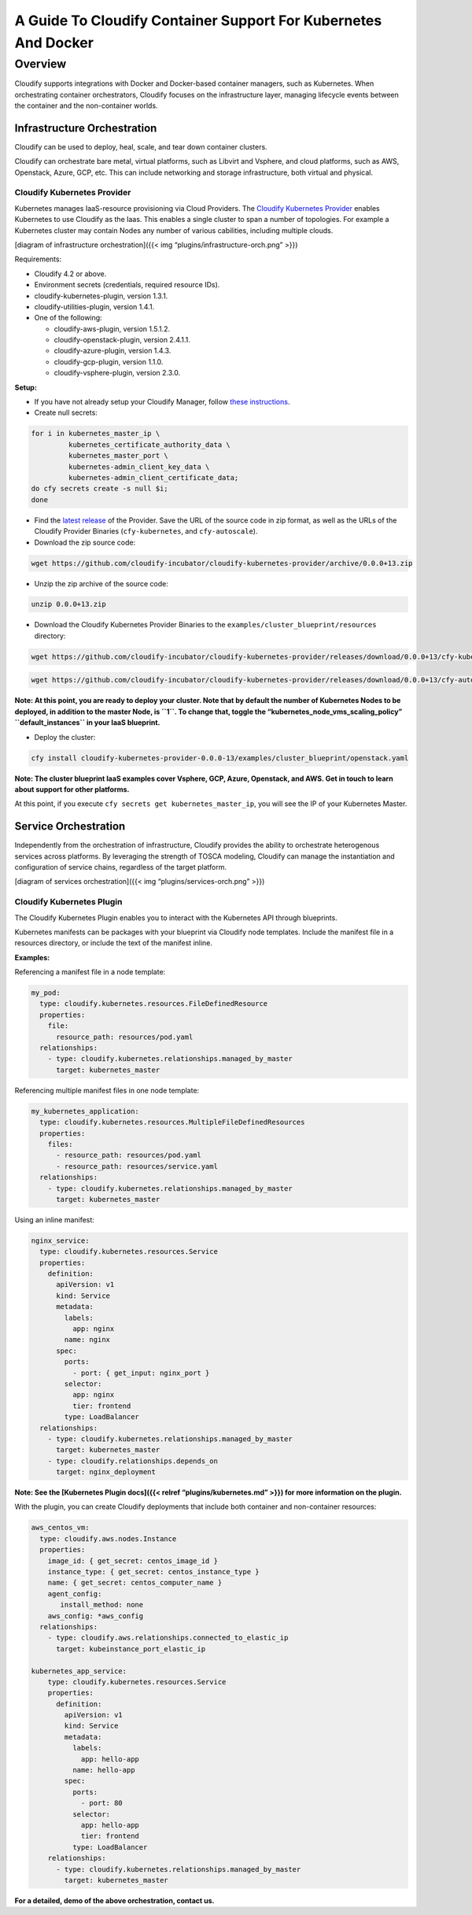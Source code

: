 A Guide To Cloudify Container Support For Kubernetes And Docker
%%%%%%%%%%%%%%%%%%%%%%%%%%%%%%%%%%%%%%%%%%%%%%%%%%%%%%%%%%%%%%%

Overview
--------

Cloudify supports integrations with Docker and Docker-based container
managers, such as Kubernetes. When orchestrating container
orchestrators, Cloudify focuses on the infrastructure layer, managing
lifecycle events between the container and the non-container worlds.

Infrastructure Orchestration
~~~~~~~~~~~~~~~~~~~~~~~~~~~~

Cloudify can be used to deploy, heal, scale, and tear down container
clusters.

Cloudify can orchestrate bare metal, virtual platforms, such as Libvirt
and Vsphere, and cloud platforms, such as AWS, Openstack, Azure, GCP,
etc. This can include networking and storage infrastructure, both
virtual and physical.

Cloudify Kubernetes Provider
^^^^^^^^^^^^^^^^^^^^^^^^^^^^

Kubernetes manages IaaS-resource provisioning via Cloud Providers. The
`Cloudify Kubernetes
Provider <https://github.com/cloudify-incubator/cloudify-kubernetes-provider>`__
enables Kubernetes to use Cloudify as the Iaas. This enables a single
cluster to span a number of topologies. For example a Kubernetes cluster
may contain Nodes any number of various cabilities, including multiple
clouds.

[diagram of infrastructure orchestration]({{< img
“plugins/infrastructure-orch.png” >}})

Requirements:

-  Cloudify 4.2 or above.
-  Environment secrets (credentials, required resource IDs).
-  cloudify-kubernetes-plugin, version 1.3.1.
-  cloudify-utilities-plugin, version 1.4.1.
-  One of the following:

   -  cloudify-aws-plugin, version 1.5.1.2.
   -  cloudify-openstack-plugin, version 2.4.1.1.
   -  cloudify-azure-plugin, version 1.4.3.
   -  cloudify-gcp-plugin, version 1.1.0.
   -  cloudify-vsphere-plugin, version 2.3.0.

**Setup:**

-  If you have not already setup your Cloudify Manager, follow `these
   instructions <https://github.com/cloudify-examples/cloudify-environment-setup/blob/latest/README.md>`__.

-  Create null secrets:

.. code:: shell

    for i in kubernetes_master_ip \
             kubernetes_certificate_authority_data \
             kubernetes_master_port \
             kubernetes-admin_client_key_data \
             kubernetes-admin_client_certificate_data;
    do cfy secrets create -s null $i;
    done

-  Find the `latest
   release <https://github.com/cloudify-incubator/cloudify-kubernetes-provider/releases>`__
   of the Provider. Save the URL of the source code in zip format, as
   well as the URLs of the Cloudify Provider Binaries
   (``cfy-kubernetes``, and ``cfy-autoscale``).

-  Download the zip source code:

.. code:: shell

    wget https://github.com/cloudify-incubator/cloudify-kubernetes-provider/archive/0.0.0+13.zip

-  Unzip the zip archive of the source code:

.. code:: shell

    unzip 0.0.0+13.zip

-  Download the Cloudify Kubernetes Provider Binaries to the
   ``examples/cluster_blueprint/resources`` directory:

.. code:: shell

    wget https://github.com/cloudify-incubator/cloudify-kubernetes-provider/releases/download/0.0.0+13/cfy-kubernetes -O cloudify-kubernetes-provider-0.0.0-13/examples/cluster_blueprint/resources/cfy-kubernetes

.. code:: shell

    wget https://github.com/cloudify-incubator/cloudify-kubernetes-provider/releases/download/0.0.0+13/cfy-autoscale -O cloudify-kubernetes-provider-0.0.0-13/examples/cluster_blueprint/resources/cfy-autoscale

**Note: At this point, you are ready to deploy your cluster. Note that
by default the number of Kubernetes Nodes to be deployed, in addition to
the master Node, is ``1``. To change that, toggle the
“kubernetes_node_vms_scaling_policy” ``default_instances`` in your IaaS
blueprint.**

-  Deploy the cluster:

.. code:: shell

    cfy install cloudify-kubernetes-provider-0.0.0-13/examples/cluster_blueprint/openstack.yaml

**Note: The cluster blueprint IaaS examples cover Vsphere, GCP, Azure,
Openstack, and AWS. Get in touch to learn about support for other
platforms.**

At this point, if you execute ``cfy secrets get kubernetes_master_ip``,
you will see the IP of your Kubernetes Master.

Service Orchestration
~~~~~~~~~~~~~~~~~~~~~

Independently from the orchestration of infrastructure, Cloudify
provides the ability to orchestrate heterogenous services across
platforms. By leveraging the strength of TOSCA modeling, Cloudify can
manage the instantiation and configuration of service chains, regardless
of the target platform.

[diagram of services orchestration]({{< img “plugins/services-orch.png”
>}})

Cloudify Kubernetes Plugin
^^^^^^^^^^^^^^^^^^^^^^^^^^

The Cloudify Kubernetes Plugin enables you to interact with the
Kubernetes API through blueprints.

Kubernetes manifests can be packages with your blueprint via Cloudify
node templates. Include the manifest file in a resources directory, or
include the text of the manifest inline.

**Examples:**

Referencing a manifest file in a node template:

.. code:: yaml

      my_pod:
        type: cloudify.kubernetes.resources.FileDefinedResource
        properties:
          file:
            resource_path: resources/pod.yaml
        relationships:
          - type: cloudify.kubernetes.relationships.managed_by_master
            target: kubernetes_master

Referencing multiple manifest files in one node template:

.. code:: yaml

      my_kubernetes_application:
        type: cloudify.kubernetes.resources.MultipleFileDefinedResources
        properties:
          files:
            - resource_path: resources/pod.yaml
            - resource_path: resources/service.yaml
        relationships:
          - type: cloudify.kubernetes.relationships.managed_by_master
            target: kubernetes_master

Using an inline manifest:

.. code:: yaml

      nginx_service:
        type: cloudify.kubernetes.resources.Service
        properties:
          definition:
            apiVersion: v1
            kind: Service
            metadata:
              labels:
                app: nginx
              name: nginx
            spec:
              ports:
                - port: { get_input: nginx_port }
              selector:
                app: nginx
                tier: frontend
              type: LoadBalancer
        relationships:
          - type: cloudify.kubernetes.relationships.managed_by_master
            target: kubernetes_master
          - type: cloudify.relationships.depends_on
            target: nginx_deployment

**Note: See the [Kubernetes Plugin docs]({{< relref
“plugins/kubernetes.md” >}}) for more information on the plugin.**

With the plugin, you can create Cloudify deployments that include both
container and non-container resources:

.. code:: yaml


      aws_centos_vm:
        type: cloudify.aws.nodes.Instance
        properties:
          image_id: { get_secret: centos_image_id }
          instance_type: { get_secret: centos_instance_type }
          name: { get_secret: centos_computer_name }
          agent_config:
             install_method: none
          aws_config: *aws_config
        relationships:
          - type: cloudify.aws.relationships.connected_to_elastic_ip
            target: kubeinstance_port_elastic_ip

      kubernetes_app_service:
          type: cloudify.kubernetes.resources.Service
          properties:
            definition:
              apiVersion: v1
              kind: Service
              metadata:
                labels:
                  app: hello-app
                name: hello-app
              spec:
                ports:
                  - port: 80
                selector:
                  app: hello-app
                  tier: frontend
                type: LoadBalancer
          relationships:
            - type: cloudify.kubernetes.relationships.managed_by_master
              target: kubernetes_master

**For a detailed, demo of the above orchestration, contact us.**
